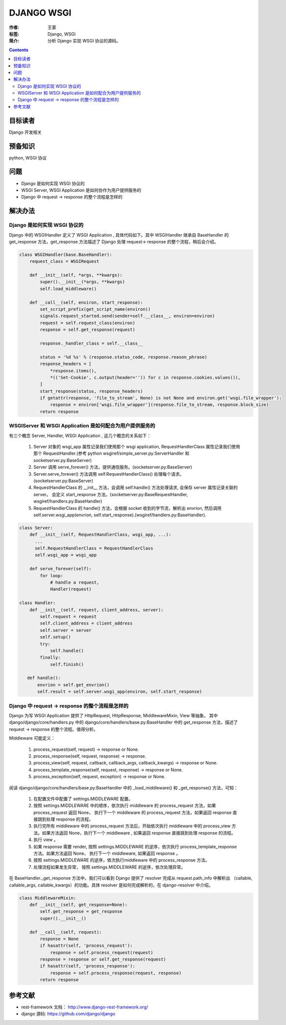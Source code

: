 ============
DJANGO WSGI
============

:作者: 王蒙
:标签: Django, WSGI

:简介:

    分析 Django 实现 WSGI 协议的源码。

.. contents::

目标读者
========

Django 开发相关

预备知识
=============

python, WSGI 协议


问题
=======

- Django 是如何实现 WSGI 协议的
- WSGI Server, WSGI Application 是如何协作为用户提供服务的
- Django 中 request -> response 的整个流程是怎样的


解决办法
========


Django 是如何实现 WSGI 协议的
----------------------------------------



Django 中的 WSGIHandler 定义了 WSGI Application , 具体代码如下。其中 WSGIHandler 继承自 BaseHandler 的 get_response 方法，get_response 方法描述了 Django 处理 request-> response 的整个流程，稍后会介绍。


.. code:: python


    class WSGIHandler(base.BaseHandler):
        request_class = WSGIRequest
    
        def __init__(self, *args, **kwargs):
            super().__init__(*args, **kwargs)
            self.load_middleware()
    
        def __call__(self, environ, start_response):
            set_script_prefix(get_script_name(environ))
            signals.request_started.send(sender=self.__class__, environ=environ)
            request = self.request_class(environ)
            response = self.get_response(request)
    
            response._handler_class = self.__class__
    
            status = '%d %s' % (response.status_code, response.reason_phrase)
            response_headers = [
                *response.items(),
                *(('Set-Cookie', c.output(header='')) for c in response.cookies.values()),
            ]
            start_response(status, response_headers)
            if getattr(response, 'file_to_stream', None) is not None and environ.get('wsgi.file_wrapper'):
                response = environ['wsgi.file_wrapper'](response.file_to_stream, response.block_size)
            return response



WSGIServer 和 WSGI Application 是如何配合为用户提供服务的
-------------------------------------------------------------


有三个概念 Server, Handler, WSGI Application , 这几个概念的关系如下：

    1. Server 对象的 wsgi_app 属性记录我们使用那个 wsgi application, RequestHandlerClass 属性记录我们使用那个 RequestHandler.(参考 python wsgiref/simple_server.py:ServerHandler 和 socketserver.py:BaseServer)
    2. Server 调用 serve_forever() 方法，提供通信服务。(socketserver.py:BaseServer)
    3. Server.serve_forever() 方法调用 self.RequestHandlerClass() 处理每个请求。(socketserver.py:BaseServer)
    4. RequestHandlerClass 的 __init__ 方法，会调用 self.handle() 方法处理请求, 会保存 server 属性记录关联的 server。 会定义 start_response 方法。(socketserver.py:BaseRequestHandler, wsgiref/handlers.py:BaseHandler)
    5. RequestHandlerClass 的 handle() 方法，会根据 socket 收到的字节流，解析出 envrion, 然后调用 self.server.wsgi_app(envrion, self.start_response).(wsgiref/handlers.py:BaseHandler).

.. code:: python

    class Server:
        def __init__(self, RequestHandlerClass, wsgi_app, ...):
          ...
          self.RequestHandlerClass = RequestHandlerClass
          self.wsgi_app = wsgi_app
    
        def serve_forever(self):
            for loop:
                # handle a request,
                Handler(request)
   
    class Handler:
        def __init__(self, request, client_address, server):
            self.request = request
            self.client_address = client_address
            self.server = server
            self.setup()
            try:
                self.handle()
            finally:
                self.finish()

       def handle():
           envrion = self.get_envrion()
           self.result = self.server.wsgi_app(environ, self.start_response)
           


Django 中 request -> response 的整个流程是怎样的
--------------------------------------------------------------------------------


Django 为写 WSGI Application 提供了 HttpRequest, HttpResponse, MiddlewareMixin, View 等抽象。
其中 django/django/core/handlers.py 中的 django/core/handlers/base.py:BaseHandler 中的 get_response 方法，描述了 request -> response 的整个流程。值得分析。 


Middleware 可能定义：

    1. process_request(self, request) -> response or None.
    2. process_response(self, request, response) ->  response.
    3. process_view(self, request, callback, callback_args, callback_kwargs) ->  response or None.
    4. process_template_response(self, request, response) -> response or None.
    5. process_exception(self, request, exception) -> response or None.



阅读 django/django/core/handlers/base.py:BaseHandler 中的 _load_middleware()  和 _get_response() 方法，可知：

    1. 在配置文件中配置了 settings.MIDDLEWARE 配置。
    2. 按照 settings.MIDDLEWARE 中的顺序，依次执行 middleware 的 process_request 方法，如果process_request 返回 None， 执行下一个 middleware 的 process_request 方法，如果返回 response 直接跳到处理 response  的流程。
    3. 执行完所有 middleware 中的 process_request 方法后，开始依次执行 middleware 中的 process_view 方法。如果方法返回 None，执行下一个 middleware , 如果返回 response 直接跳到处理 response 的流程。
    4. 执行 view 。
    5. 如果 response 需要 render, 按照 settings.MIDDLEWARE 的逆序，依次执行 process_template_response 方法。如果方法返回 None， 执行下一个 middleware, 如果返回 response 。
    6. 按照 settings.MIDDLEWARE 的逆序，依次执行middleware 中的 process_response 方法。
    7. 处理流程如果发生异常， 按照 settings.MIDDLEWARE 的逆序，依次处理异常。



在 BaseHandler._get_response  方法中，我们可以看到 Django 提供了 resolver 完成从 request.path_info 中解析出 （callable, callable_args, callable_kwargs）的功能。具体 resolver 是如何完成解析的，在 django-resolver 中介绍。


.. code:: python

    class MiddlewareMixin:
        def __init__(self, get_response=None):
            self.get_response = get_response
            super().__init__()
    
        def __call__(self, request):
            response = None
            if hasattr(self, 'process_request'):
                response = self.process_request(request)
            response = response or self.get_response(request)
            if hasattr(self, 'process_response'):
                response = self.process_response(request, response)
            return response



参考文献
=========

- rest-framework 文档： http://www.django-rest-framework.org/
- django 源码: https://github.com/django/django
